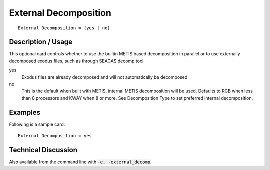**************************
External Decomposition
**************************

::

	External Decomposition = {yes | no}

-----------------------
Description / Usage
-----------------------

This optional card controls whether to use the builtin METIS based decomposition in parallel
or to use externally decomposed exodus files, such as through SEACAS decomp tool

yes
    Exodus files are already decomposed and will not automatically be decomposed

no
    This is the default when built with METIS, internal METIS decomposition will be used.
    Defaults to RCB when less than 8 processors and KWAY when 8 or more.
    See Decomposition Type to set preferred internal decomposition.

------------
Examples
------------

Following is a sample card:
::

	External Decomposition = yes

-------------------------
Technical Discussion
-------------------------

Also available from the command line with :code:`-e, -external_decomp`. 


